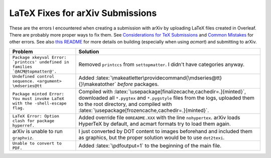 =================================
LaTeX Fixes for arXiv Submissions
=================================

.. role:: latex(code)
  :language: latex

These are the errors I encountered when creating a submission with arXiv by
uploading LaTeX files created in Overleaf. There are probably more proper ways
to fix them.
See `Considerations for TeX Submissions <https://export.arxiv.org/help/submit_tex>`__
and `Common Mistakes <https://arxiv.org/help/faq/mistakes>`__ for other errors.
See also `this README <https://github.com/PSTC/pstc-arxiv/blob/master/README.md>`__
for more details on building (especially when using `acmart`) and submitting to arXiv.

.. list-table::
  :widths: auto
  :header-rows: 1

  * - Problem
    - Solution
  * - ``Package xkeyval Error: `printccs' undefined in families `@ACM@topmatter@'.``
    - Removed ``printccs`` from ``settopmatter``. I didn't have categories anyway.
  * - ``Undefined control sequence. <argument> \mdseries@tt``
    - Added :latex:`\makeatletter\providecommand{\mdseries@tt}{}\makeatother` *before* packages.
  * - ``Package minted Error: You must invoke LaTeX with the -shell-escape flag.``
    - Compiled with :latex:`\usepackage[finalizecache,cachedir=.]{minted}`,
      downloaded all ``*.pygtex`` and ``*.pygstyle`` files from the logs,
      uploaded them to the root directory, and compiled with
      :latex:`\usepackage[frozencache,cachedir=.]{minted}`.
  * - ``LaTeX Error: Option clash for package hyperref.``
    - Added override file ``00README.XXX`` with the line ``nohypertex``. arXiv loads HyperTeX by default, and acmart formats try to load them again.
  * - arXiv is unable to run ``graphviz``.
    - I just converted by DOT content to images beforehand and included them as graphics, but the proper solution would be to use ``dot2texi``.
  * - ``Unable to convert to PDF.``
    - Added :latex:`\pdfoutput=1` to the beginning of the main file.
